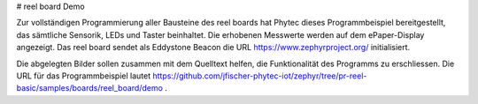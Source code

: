 # reel board Demo

Zur vollständigen Programmierung aller Bausteine des reel boards hat Phytec dieses Programmbeispiel bereitgestellt, das sämtliche Sensorik, LEDs und Taster beinhaltet. Die erhobenen Messwerte werden auf dem ePaper-Display angezeigt. Das reel board sendet als Eddystone Beacon die URL https://www.zephyrproject.org/ initialisiert.

Die abgelegten Bilder sollen zusammen mit dem Quelltext helfen, die Funktionalität des Programms zu erschliessen. 
Die URL für das Programmbeispiel lautet https://github.com/jfischer-phytec-iot/zephyr/tree/pr-reel-basic/samples/boards/reel_board/demo .
